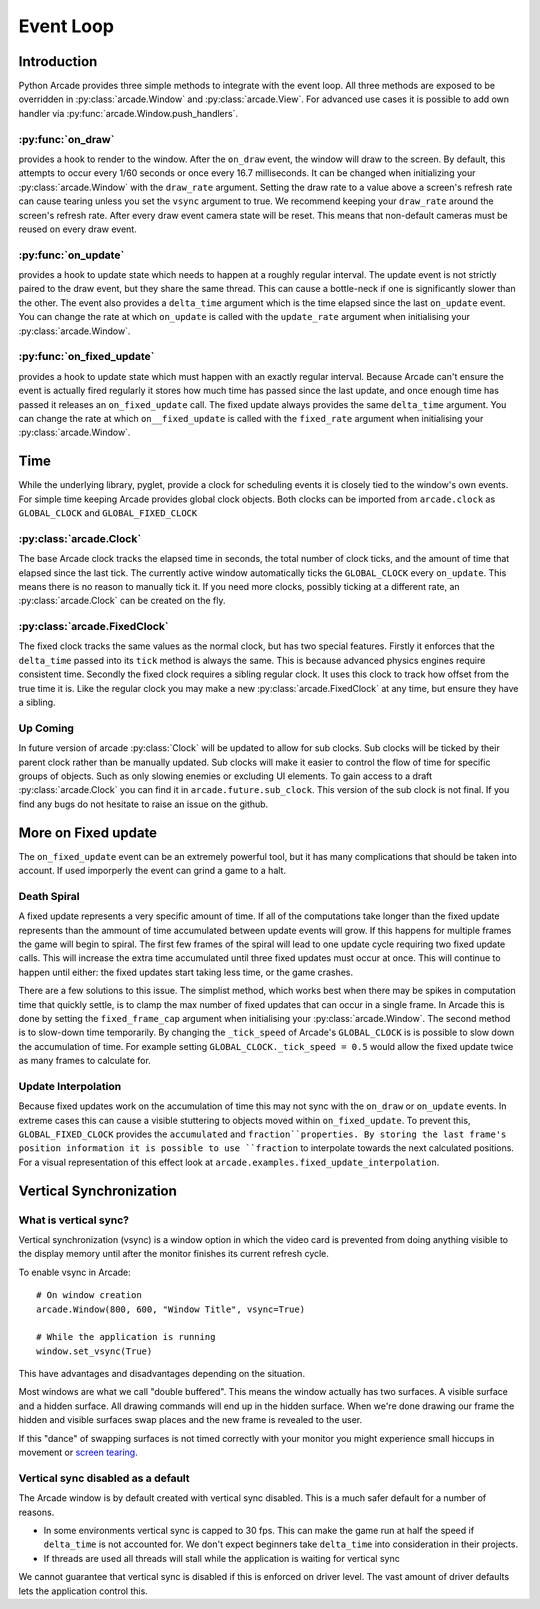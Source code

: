 Event Loop
==========

Introduction
------------

Python Arcade provides three simple methods to integrate with the event loop.
All three methods are exposed to be overridden in :py:class:`arcade.Window`
and :py:class:`arcade.View`. For advanced use cases it is possible to add own
handler via :py:func:`arcade.Window.push_handlers`.

:py:func:`on_draw`
^^^^^^^^^^^^^^^^^^
provides a hook to render to the window. After the ``on_draw`` event, the window
will draw to the screen. By default, this attempts to occur every 1/60 seconds
or once every 16.7 milliseconds. It can be changed when initializing your
:py:class:`arcade.Window` with the ``draw_rate`` argument. Setting the draw rate
to a value above a screen's refresh rate can cause tearing unless you set the
``vsync`` argument to true. We recommend keeping your ``draw_rate`` around the
screen's refresh rate. After every draw event camera state will be reset. 
This means that non-default cameras must be reused on every draw event.

:py:func:`on_update`
^^^^^^^^^^^^^^^^^^^^
provides a hook to update state which needs to happen at a roughly regular interval.
The update event is not strictly paired to the draw event, but they share the same
thread. This can cause a bottle-neck if one is significantly slower than the other.
The event also provides a ``delta_time`` argument which is the time elapsed since the
last ``on_update`` event. You can change the rate at which ``on_update`` is called with
the ``update_rate`` argument when initialising your :py:class:`arcade.Window`.

:py:func:`on_fixed_update`
^^^^^^^^^^^^^^^^^^^^^^^^^^
provides a hook to update state which must happen with an exactly regular interval.
Because Arcade can't ensure the event is actually fired regularly it stores how
much time has passed since the last update, and once enough time has passed it
releases an ``on_fixed_update`` call. The fixed update always provides the same
``delta_time`` argument. You can change the rate at which ``on__fixed_update`` is 
called with the ``fixed_rate`` argument when initialising your :py:class:`arcade.Window`.

Time
----
While the underlying library, pyglet, provide a clock for scheduling events it is closely tied
to the window's own events. For simple time keeping Arcade provides global
clock objects. Both clocks can be imported from ``arcade.clock`` as 
``GLOBAL_CLOCK`` and ``GLOBAL_FIXED_CLOCK``

:py:class:`arcade.Clock`
^^^^^^^^^^^^^^^^^^^^^^^^
The base Arcade clock tracks the elapsed time in seconds, the total number
of clock ticks, and the amount of time that elapsed since the last tick.
The currently active window automatically ticks the ``GLOBAL_CLOCK`` every ``on_update``.
This means there is no reason to manually tick it. If you need more
clocks, possibly ticking at a different rate, an :py:class:`arcade.Clock`
can be created on the fly.

:py:class:`arcade.FixedClock`
^^^^^^^^^^^^^^^^^^^^^^^^^^^^^
The fixed clock tracks the same values as the normal clock, but has two special features.
Firstly it enforces that the ``delta_time`` passed into its ``tick`` method is always the same.
This is because advanced physics engines require consistent time. Secondly the fixed clock
requires a sibling regular clock. It uses this clock to track how offset from the true time it is.
Like the regular clock you may make a new :py:class:`arcade.FixedClock` at any time,
but ensure they have a sibling.

Up Coming
^^^^^^^^^
In future version of arcade :py:class:`Clock` will be updated to allow for sub clocks. 
Sub clocks will be ticked by their parent clock rather than be manually updated. Sub clocks
will make it easier to control the flow of time for specific groups of objects. Such as only
slowing enemies or excluding UI elements. To gain access to a draft :py:class:`arcade.Clock`
you can find it in ``arcade.future.sub_clock``. This version of the sub clock is not final.
If you find any bugs do not hesitate to raise an issue on the github.

More on Fixed update
--------------------
The ``on_fixed_update`` event can be an extremely powerful tool, but it has many complications
that should be taken into account. If used imporperly the event can grind a game to a halt.

Death Spiral
^^^^^^^^^^^^
A fixed update represents a very specific amount of time. If all of the computations take
longer than the fixed update represents than the ammount of time accumulated between update
events will grow. If this happens for multiple frames the game will begin to spiral. The 
first few frames of the spiral will lead to one update cycle requiring two fixed update
calls. This will increase the extra time accumulated until three fixed updates must occur at once.
This will continue to happen until either: the fixed updates start taking less time, or the game 
crashes.

There are a few solutions to this issue. The simplist method, which works best when there may be spikes in
computation time that quickly settle, is to clamp the max number of fixed updates that can occur in a single
frame. In Arcade this is done by setting the ``fixed_frame_cap`` argument when initialising your
:py:class:`arcade.Window`. The second method is to slow-down time temporarily. By changing the
``_tick_speed`` of Arcade's ``GLOBAL_CLOCK`` is is possible to slow down the accumulation of time.
For example setting ``GLOBAL_CLOCK._tick_speed = 0.5`` would allow the fixed update twice as many frames
to calculate for.

Update Interpolation
^^^^^^^^^^^^^^^^^^^^
Because fixed updates work on the accumulation of time this may not sync with 
the ``on_draw`` or ``on_update`` events. In extreme cases this can cause a visible stuttering to
objects moved within ``on_fixed_update``. To prevent this, ``GLOBAL_FIXED_CLOCK`` provides
the ``accumulated`` and ``fraction``properties. By storing the last frame's position information it is possible
to use ``fraction`` to interpolate towards the next calculated positions. For a visual representation of 
this effect look at ``arcade.examples.fixed_update_interpolation``.

Vertical Synchronization
------------------------

What is vertical sync?
^^^^^^^^^^^^^^^^^^^^^^

Vertical synchronization (vsync) is a window option in which the
video card is prevented from doing anything visible to the display
memory until after the monitor finishes its current refresh cycle.

To enable vsync in Arcade::

    # On window creation
    arcade.Window(800, 600, "Window Title", vsync=True)

    # While the application is running
    window.set_vsync(True)

This have advantages and disadvantages depending on the situation.

Most windows are what we call "double buffered". This means
the window actually has two surfaces. A visible surface and a 
hidden surface. All drawing commands will end up in the
hidden surface. When we're done drawing our frame the hidden
and visible surfaces swap places and the new frame is revealed
to the user.

If this "dance" of swapping surfaces is not timed correctly 
with your monitor you might experience small hiccups in movement
or `screen tearing <https://en.wikipedia.org/wiki/Screen_tearing>`_.

Vertical sync disabled as a default
^^^^^^^^^^^^^^^^^^^^^^^^^^^^^^^^^^^

The Arcade window is by default created with vertical sync
disabled. This is a much safer default for
a number of reasons.

* In some environments vertical sync is capped to 30 fps.
  This can make the game run at half the speed if ``delta_time``
  is not accounted for. We don't expect beginners take
  ``delta_time`` into consideration in their projects.
* If threads are used all threads will stall while the
  application is waiting for vertical sync

We cannot guarantee that vertical sync is disabled if
this is enforced on driver level. The vast amount of
driver defaults lets the application control this.